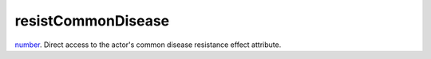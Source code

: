resistCommonDisease
====================================================================================================

`number`_. Direct access to the actor's common disease resistance effect attribute.

.. _`number`: ../../../lua/type/number.html
